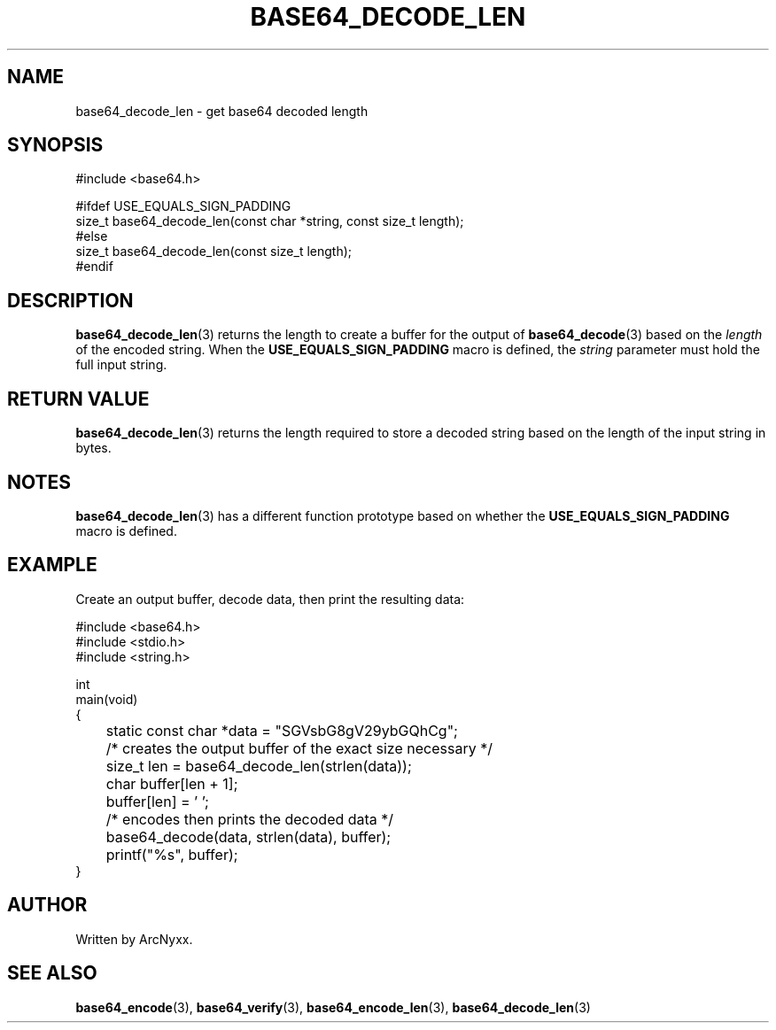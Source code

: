.\" base64 - simple encoding library
.\" Copyright (C) 2022 ArcNyxx
.\" see LICENCE file for licensing information
.TH BASE64_DECODE_LEN 3 base64\-VERSION
.SH NAME
base64_decode_len \- get base64 decoded length
.SH SYNOPSIS
.EX
#include <base64.h>

#ifdef USE_EQUALS_SIGN_PADDING
size_t base64_decode_len(const char *string, const size_t length);
#else
size_t base64_decode_len(const size_t length);
#endif
.EE
.SH DESCRIPTION
.BR base64_decode_len (3)
returns the length to create a buffer for the output of
.BR base64_decode (3)
based on the
.I length
of the encoded string.  When the
.B USE_EQUALS_SIGN_PADDING
macro is defined, the
.I string
parameter must hold the full input string.
.SH RETURN VALUE
.BR base64_decode_len (3)
returns the length required to store a decoded string based on the length of
the input string in bytes.
.SH NOTES
.BR base64_decode_len (3)
has a different function prototype based on whether the
.B USE_EQUALS_SIGN_PADDING
macro is defined.
.SH EXAMPLE
Create an output buffer, decode data, then print the resulting data:
.PP
.EX
#include <base64.h>
#include <stdio.h>
#include <string.h>

int
main(void)
{
	static const char *data = "SGVsbG8gV29ybGQhCg";

	/* creates the output buffer of the exact size necessary */
	size_t len = base64_decode_len(strlen(data));
	char buffer[len + 1];
	buffer[len] = '\0';

	/* encodes then prints the decoded data */
	base64_decode(data, strlen(data), buffer);
	printf("%s", buffer);
}
.EE
.SH AUTHOR
Written by ArcNyxx.
.SH SEE ALSO
.BR base64_encode (3),\  base64_verify (3),\  base64_encode_len (3),
.BR base64_decode_len (3)

